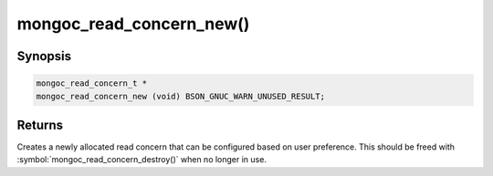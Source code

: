 .. _mongoc_read_concern_new

mongoc_read_concern_new()
=========================

Synopsis
--------

.. code-block:: c

  mongoc_read_concern_t *
  mongoc_read_concern_new (void) BSON_GNUC_WARN_UNUSED_RESULT;

Returns
-------

Creates a newly allocated read concern that can be configured based on user preference. This should be freed with :symbol:`mongoc_read_concern_destroy()` when no longer in use.

